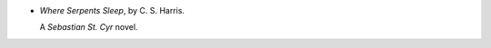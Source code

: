 .. title: Recent Reading: C. S. Harris
.. slug: c-s-harris
.. date: 2011-12-04 23:22:09 UTC-05:00
.. tags: recent reading,mystery
.. category: books/read/2011/12
.. link: 
.. description: 
.. type: text


.. role:: series(title-reference)

* `Where Serpents Sleep`, by C. S. Harris.

  A `Sebastian St. Cyr`:series: novel.
